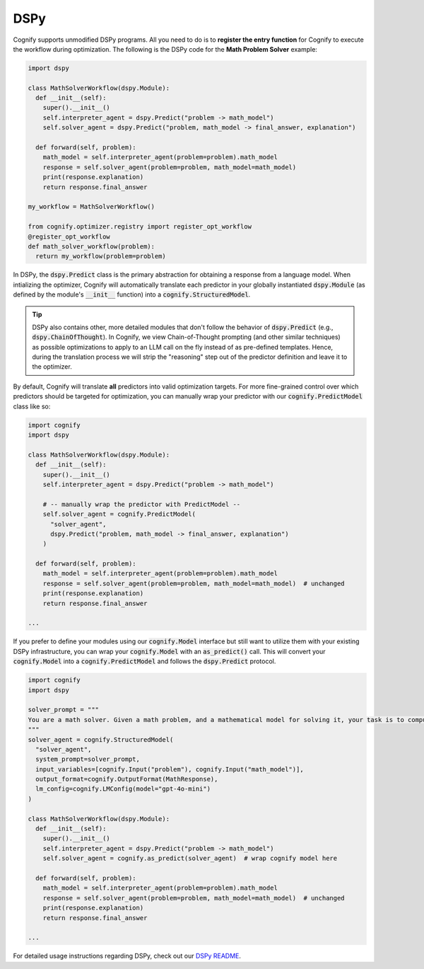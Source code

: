 .. _cognify_dspy_interface:

DSPy
====

Cognify supports unmodified DSPy programs. All you need to do is to **register the entry function** for Cognify to execute the workflow during optimization. The following is the DSPy code for the **Math Problem Solver** example:

.. code-block:: python

  import dspy

  class MathSolverWorkflow(dspy.Module):
    def __init__(self):
      super().__init__()
      self.interpreter_agent = dspy.Predict("problem -> math_model")
      self.solver_agent = dspy.Predict("problem, math_model -> final_answer, explanation")
    
    def forward(self, problem):
      math_model = self.interpreter_agent(problem=problem).math_model
      response = self.solver_agent(problem=problem, math_model=math_model)
      print(response.explanation)
      return response.final_answer
    
  my_workflow = MathSolverWorkflow()

  from cognify.optimizer.registry import register_opt_workflow
  @register_opt_workflow
  def math_solver_workflow(problem):
    return my_workflow(problem=problem)

In DSPy, the :code:`dspy.Predict` class is the primary abstraction for obtaining a response from a language model. When intializing the optimizer, Cognify will automatically translate each predictor in your globally instantiated :code:`dspy.Module` (as defined by the module's :code:`__init__` function) into a :code:`cognify.StructuredModel`. 

.. tip::

  DSPy also contains other, more detailed modules that don't follow the behavior of :code:`dspy.Predict` (e.g., :code:`dspy.ChainOfThought`). In Cognify, we view Chain-of-Thought prompting (and other similar techniques) as possible optimizations to apply to an LLM call on the fly instead of as pre-defined templates. Hence, during the translation process we will strip the "reasoning" step out of the predictor definition and leave it to the optimizer. 
  
By default, Cognify will translate **all** predictors into valid optimization targets. For more fine-grained control over which predictors should be targeted for optimization, you can manually wrap your predictor with our :code:`cognify.PredictModel` class like so: 

.. code-block:: python

  import cognify
  import dspy

  class MathSolverWorkflow(dspy.Module):
    def __init__(self):
      super().__init__()
      self.interpreter_agent = dspy.Predict("problem -> math_model")

      # -- manually wrap the predictor with PredictModel --
      self.solver_agent = cognify.PredictModel(
        "solver_agent",
        dspy.Predict("problem, math_model -> final_answer, explanation")
      )
  
    def forward(self, problem):
      math_model = self.interpreter_agent(problem=problem).math_model
      response = self.solver_agent(problem=problem, math_model=math_model)  # unchanged
      print(response.explanation)
      return response.final_answer

  ...

If you prefer to define your modules using our :code:`cognify.Model` interface but still want to utilize them with your existing DSPy infrastructure, you can wrap your :code:`cognify.Model` with an :code:`as_predict()` call. This will convert your :code:`cognify.Model` into a :code:`cognify.PredictModel` and follows the :code:`dspy.Predict` protocol.

.. code-block:: python

  import cognify
  import dspy 
  
  solver_prompt = """
  You are a math solver. Given a math problem, and a mathematical model for solving it, your task is to compute the solution and return the final answer. Be concise and clear in your response.
  """
  solver_agent = cognify.StructuredModel(
    "solver_agent",
    system_prompt=solver_prompt,
    input_variables=[cognify.Input("problem"), cognify.Input("math_model")],
    output_format=cognify.OutputFormat(MathResponse),
    lm_config=cognify.LMConfig(model="gpt-4o-mini")
  )

  class MathSolverWorkflow(dspy.Module):
    def __init__(self):
      super().__init__()
      self.interpreter_agent = dspy.Predict("problem -> math_model")
      self.solver_agent = cognify.as_predict(solver_agent)  # wrap cognify model here
  
    def forward(self, problem):
      math_model = self.interpreter_agent(problem=problem).math_model
      response = self.solver_agent(problem=problem, math_model=math_model)  # unchanged
      print(response.explanation)
      return response.final_answer

  ...

For detailed usage instructions regarding DSPy, check out our `DSPy README <https://github.com/WukLab/Cognify/tree/main/cognify/frontends/dspy>`_.